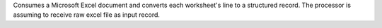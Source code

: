 Consumes a Microsoft Excel document and converts each worksheet's line to a structured record. The processor is assuming to receive raw excel file as input record.

